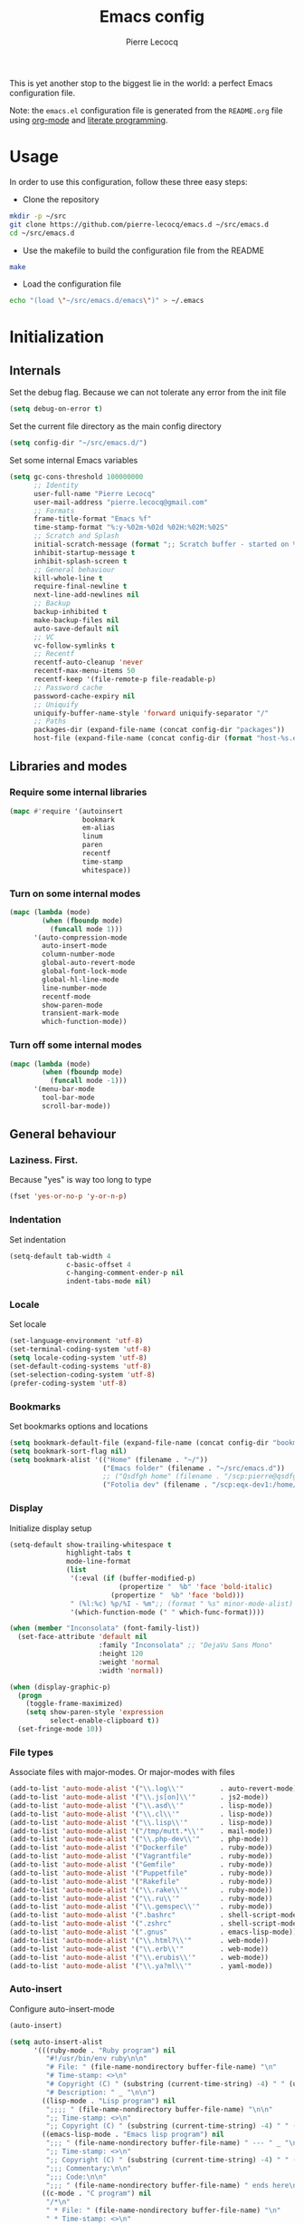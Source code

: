 #+TITLE: Emacs config
#+AUTHOR: Pierre Lecocq
#+EMAIL: pierre.lecocq@gmail.com
#+STARTUP: content

This is yet another stop to the biggest lie in the world: a perfect Emacs configuration file.

Note: the =emacs.el= configuration file is generated from the =README.org= file using [[http://orgmode.org/][org-mode]] and [[https://en.wikipedia.org/wiki/Literate_programming][literate programming]].

* Usage

In order to use this configuration, follow these three easy steps:

- Clone the repository

#+begin_src sh
mkdir -p ~/src
git clone https://github.com/pierre-lecocq/emacs.d ~/src/emacs.d
cd ~/src/emacs.d
#+end_src

- Use the makefile to build the configuration file from the README

#+begin_src sh
make
#+end_src

- Load the configuration file

#+begin_src sh
echo "(load \"~/src/emacs.d/emacs\")" > ~/.emacs
#+end_src

* Initialization

** Internals

Set the debug flag. Because we can not tolerate any error from the init file

#+begin_src emacs-lisp :tangle emacs.el
(setq debug-on-error t)
#+end_src

Set the current file directory as the main config directory

#+begin_src emacs-lisp :tangle emacs.el
(setq config-dir "~/src/emacs.d/")
#+end_src

Set some internal Emacs variables

#+begin_src emacs-lisp :tangle emacs.el
(setq gc-cons-threshold 100000000
      ;; Identity
      user-full-name "Pierre Lecocq"
      user-mail-address "pierre.lecocq@gmail.com"
      ;; Formats
      frame-title-format "Emacs %f"
      time-stamp-format "%:y-%02m-%02d %02H:%02M:%02S"
      ;; Scratch and Splash
      initial-scratch-message (format ";; Scratch buffer - started on %s\n\n" (current-time-string))
      inhibit-startup-message t
      inhibit-splash-screen t
      ;; General behaviour
      kill-whole-line t
      require-final-newline t
      next-line-add-newlines nil
      ;; Backup
      backup-inhibited t
      make-backup-files nil
      auto-save-default nil
      ;; VC
      vc-follow-symlinks t
      ;; Recentf
      recentf-auto-cleanup 'never
      recentf-max-menu-items 50
      recentf-keep '(file-remote-p file-readable-p)
      ;; Password cache
      password-cache-expiry nil
      ;; Uniquify
      uniquify-buffer-name-style 'forward uniquify-separator "/"
      ;; Paths
      packages-dir (expand-file-name (concat config-dir "packages"))
      host-file (expand-file-name (concat config-dir (format "host-%s.el" (downcase (car (split-string (system-name) "\\.")))))))
#+end_src

** Libraries and modes

*** Require some internal libraries

#+begin_src emacs-lisp :tangle emacs.el
(mapc #'require '(autoinsert
                  bookmark
                  em-alias
                  linum
                  paren
                  recentf
                  time-stamp
                  whitespace))
#+end_src

*** Turn on some internal modes

#+begin_src emacs-lisp :tangle emacs.el
(mapc (lambda (mode)
        (when (fboundp mode)
          (funcall mode 1)))
      '(auto-compression-mode
        auto-insert-mode
        column-number-mode
        global-auto-revert-mode
        global-font-lock-mode
        global-hl-line-mode
        line-number-mode
        recentf-mode
        show-paren-mode
        transient-mark-mode
        which-function-mode))
#+end_src

*** Turn off some internal modes

#+begin_src emacs-lisp :tangle emacs.el
(mapc (lambda (mode)
        (when (fboundp mode)
          (funcall mode -1)))
      '(menu-bar-mode
        tool-bar-mode
        scroll-bar-mode))
#+end_src

** General behaviour

*** Laziness. First.

Because "yes" is way too long to type

#+begin_src emacs-lisp :tangle emacs.el
(fset 'yes-or-no-p 'y-or-n-p)
#+end_src

*** Indentation

Set indentation

#+begin_src emacs-lisp :tangle emacs.el
(setq-default tab-width 4
              c-basic-offset 4
              c-hanging-comment-ender-p nil
              indent-tabs-mode nil)
#+end_src

*** Locale

Set locale

#+begin_src emacs-lisp :tangle emacs.el
(set-language-environment 'utf-8)
(set-terminal-coding-system 'utf-8)
(setq locale-coding-system 'utf-8)
(set-default-coding-systems 'utf-8)
(set-selection-coding-system 'utf-8)
(prefer-coding-system 'utf-8)
#+end_src

*** Bookmarks

Set bookmarks options and locations

#+begin_src emacs-lisp :tangle emacs.el
(setq bookmark-default-file (expand-file-name (concat config-dir "bookmarks")))
(setq bookmark-sort-flag nil)
(setq bookmark-alist '(("Home" (filename . "~/"))
                       ("Emacs folder" (filename . "~/src/emacs.d"))
                       ;; ("Qsdfgh home" (filename . "/scp:pierre@qsdfgh.com#38170:~/"))
                       ("Fotolia dev" (filename . "/scp:eqx-dev1:/home/plecocq/www/fotolia"))))
#+end_src

*** Display

Initialize display setup

#+begin_src emacs-lisp :tangle emacs.el
(setq-default show-trailing-whitespace t
              highlight-tabs t
              mode-line-format
              (list
               '(:eval (if (buffer-modified-p)
                           (propertize "  %b" 'face 'bold-italic)
                         (propertize "  %b" 'face 'bold)))
               " (%l:%c) %p/%I - %m";; (format " %s" minor-mode-alist)
               '(which-function-mode (" " which-func-format))))

(when (member "Inconsolata" (font-family-list))
  (set-face-attribute 'default nil
                      :family "Inconsolata" ;; "DejaVu Sans Mono"
                      :height 120
                      :weight 'normal
                      :width 'normal))

(when (display-graphic-p)
  (progn
    (toggle-frame-maximized)
    (setq show-paren-style 'expression
          select-enable-clipboard t))
  (set-fringe-mode 10))
#+end_src

*** File types

Associate files with major-modes. Or major-modes with files

#+begin_src emacs-lisp :tangle emacs.el
(add-to-list 'auto-mode-alist '("\\.log\\'"         . auto-revert-mode))
(add-to-list 'auto-mode-alist '("\\.js[on]\\'"      . js2-mode))
(add-to-list 'auto-mode-alist '("\\.asd\\'"         . lisp-mode))
(add-to-list 'auto-mode-alist '("\\.cl\\'"          . lisp-mode))
(add-to-list 'auto-mode-alist '("\\.lisp\\'"        . lisp-mode))
(add-to-list 'auto-mode-alist '("/tmp/mutt.*\\'"    . mail-mode))
(add-to-list 'auto-mode-alist '("\\.php-dev\\'"     . php-mode))
(add-to-list 'auto-mode-alist '("Dockerfile"        . ruby-mode))
(add-to-list 'auto-mode-alist '("Vagrantfile"       . ruby-mode))
(add-to-list 'auto-mode-alist '("Gemfile"           . ruby-mode))
(add-to-list 'auto-mode-alist '("Puppetfile"        . ruby-mode))
(add-to-list 'auto-mode-alist '("Rakefile"          . ruby-mode))
(add-to-list 'auto-mode-alist '("\\.rake\\'"        . ruby-mode))
(add-to-list 'auto-mode-alist '("\\.ru\\'"          . ruby-mode))
(add-to-list 'auto-mode-alist '("\\.gemspec\\'"     . ruby-mode))
(add-to-list 'auto-mode-alist '(".bashrc"           . shell-script-mode))
(add-to-list 'auto-mode-alist '(".zshrc"            . shell-script-mode))
(add-to-list 'auto-mode-alist '(".gnus"             . emacs-lisp-mode))
(add-to-list 'auto-mode-alist '("\\.html?\\'"       . web-mode))
(add-to-list 'auto-mode-alist '("\\.erb\\'"         . web-mode))
(add-to-list 'auto-mode-alist '("\\.erubis\\'"      . web-mode))
(add-to-list 'auto-mode-alist '("\\.ya?ml\\'"       . yaml-mode))
#+end_src

*** Auto-insert

Configure auto-insert-mode

#+begin_src emacs-lisp :tangle emacs.el
(auto-insert)

(setq auto-insert-alist
      '(((ruby-mode . "Ruby program") nil
         "#!/usr/bin/env ruby\n\n"
         "# File: " (file-name-nondirectory buffer-file-name) "\n"
         "# Time-stamp: <>\n"
         "# Copyright (C) " (substring (current-time-string) -4) " " (user-full-name) "\n"
         "# Description: " _ "\n\n")
        ((lisp-mode . "Lisp program") nil
         ";;;; " (file-name-nondirectory buffer-file-name) "\n\n"
         ";; Time-stamp: <>\n"
         ";; Copyright (C) " (substring (current-time-string) -4) " " (user-full-name) "\n\n")
        ((emacs-lisp-mode . "Emacs lisp program") nil
         ";;; " (file-name-nondirectory buffer-file-name) " --- " _ "\n\n"
         ";; Time-stamp: <>\n"
         ";; Copyright (C) " (substring (current-time-string) -4) " " (user-full-name) "\n\n"
         ";;; Commentary:\n\n"
         ";;; Code:\n\n"
         ";;; " (file-name-nondirectory buffer-file-name) " ends here\n")
        ((c-mode . "C program") nil
         "/*\n"
         " * File: " (file-name-nondirectory buffer-file-name) "\n"
         " * Time-stamp: <>\n"
         " * Copyright (C) " (substring (current-time-string) -4) " " (user-full-name) "\n"
         " * Description: " _ "\n"
         " */\n\n")
        ((shell-mode . "Shell script") nil
         "#!/bin/bash\n\n"
         " # File: " (file-name-nondirectory buffer-file-name) "\n"
         " # Time-stamp: <>\n"
         " # Copyright (C) " (substring (current-time-string) -4) " " (user-full-name) "\n"
         " # Description: " _ "\n\n")))
#+end_src

*** Recentf

Exclude some directories from recentf list like ~/src/emacs.d/packages/plop.el

#+begin_src emacs-lisp :tangle emacs.el
(add-to-list 'recentf-exclude "emacs\\.d/packages")
(add-to-list 'recentf-exclude "ido\\.last")
#+end_src

* Packages

** Package manager

Initialize the internal package manager and install =use-package=

#+begin_src emacs-lisp :tangle emacs.el
(require 'package)

(setq package-user-dir packages-dir)

(setq package-archives
      '(("melpa"        . "http://melpa.org/packages/")
        ("gnu"          . "http://elpa.gnu.org/packages/")
        ("marmalade"    . "http://marmalade-repo.org/packages/")
        ("org"          . "http://orgmode.org/elpa/")))

(package-initialize)

(when (not package-archive-contents)
  (package-refresh-contents))

(setq package-enable-at-startup nil)

(unless (package-installed-p 'use-package)
  (package-install 'use-package))

(require 'use-package)
#+end_src

** External packages

Install external packages from Emacs repositories

*** Anzu

A minor mode which displays current match and total matches information ([[https://github.com/syohex/emacs-anzu][source]])

#+begin_src emacs-lisp :tangle emacs.el
(use-package anzu
             :ensure t
             :init (progn
                     (global-anzu-mode +1)
                     (set-face-attribute 'anzu-mode-line nil :foreground "yellow")))
#+end_src

*** Autopair

Automagically pair braces and quotes in emacs ([[https://github.com/capitaomorte/autopair][source]])

#+begin_src emacs-lisp :tangle emacs.el
(use-package autopair
             :ensure t
             :init (autopair-global-mode t))
#+end_src

*** Bonjourmadame

Say “Hello ma'am!” ([[https://github.com/pierre-lecocq/bonjourmadame][source]])

#+begin_src emacs-lisp :tangle emacs.el
(use-package bonjourmadame
             :ensure t)
#+end_src

*** Browse-kill-ring

For when 'C-y M-y M-y M-y' gets you down ([[https://github.com/browse-kill-ring/browse-kill-ring][source]])

#+begin_src emacs-lisp :tangle emacs.el
(use-package browse-kill-ring
             :ensure t)
#+end_src

*** Company

Modular in-buffer completion framework for Emacs ([[https://github.com/company-mode/company-mode][source]])

#+begin_src emacs-lisp :tangle emacs.el
(use-package company
             :ensure t
             :init (progn
                     (setq company-auto-complete nil
                           company-tooltip-flip-when-above t
                           company-minimum-prefix-length 2
                           company-tooltip-limit 10
                           company-idle-delay 0.5)
                     (global-company-mode 1)))
#+end_src

*** Darkmine-theme

Yet another emacs dark color theme ([[https://github.com/pierre-lecocq/darkmine-theme][source]])

#+begin_src emacs-lisp :tangle emacs.el
(use-package darkmine-theme
             :ensure t
             :init (load-theme 'darkmine t))
#+end_src

*** HTMLize

Convert buffer text and decorations to HTML ([[http://emacswiki.org/emacs/Htmlize][source]])

#+begin_src emacs-lisp :tangle emacs.el
(use-package htmlize
             :ensure t)
#+end_src

*** Ido

Interactively do things ([[http://emacswiki.org/emacs/InteractivelyDoThings][source]])

#+begin_src emacs-lisp :tangle emacs.el
(use-package flx-ido
             :ensure t)

(use-package ido-hacks
             :ensure t)

(use-package ido-vertical-mode
             :ensure t)

(use-package ido
             :ensure t
             :init (progn
                     (require 'ido)
                     (require 'ido-hacks)
                     (setq ido-case-fold t
                           ido-enable-flex-matching t
                           ido-use-filename-at-point 'guess
                           ido-create-new-buffer 'always
                           ido-use-virtual-buffers t)
                     (ido-everywhere 1)
                     (flx-ido-mode 1)
                     (ido-mode t)
                     (ido-hacks-mode)
                     (ido-vertical-mode)))
#+end_src

*** Idle-highlight-mode

Highlight word at point on idle ([[https://github.com/nonsequitur/idle-highlight-mode][source]])

#+begin_src emacs-lisp :tangle emacs.el
(use-package idle-highlight-mode
             :ensure t)
#+end_src

*** JS2-mode

Improved JavaScript editing mode ([[https://github.com/mooz/js2-mode][source]])

#+begin_src emacs-lisp :tangle emacs.el
(use-package js2-mode
             :ensure t)
#+end_src

*** Markdown-mode

Emacs Major mode for Markdown-formatted text files ([[http://jblevins.org/projects/markdown-mode/][source]])

#+begin_src emacs-lisp :tangle emacs.el
(use-package markdown-mode
             :ensure t)
#+end_src

*** Org-mode

Org mode is for keeping notes, maintaining TODO lists, planning projects, and authoring documents with a fast and effective plain-text system ([[http://orgmode.org/][source]])

#+begin_src emacs-lisp :tangle emacs.el
(use-package org
  :ensure t
  :init (progn
          ;; (setq org-directory (expand-file-name "~/org-files/")
          ;;       org-default-notes-file (expand-file-name (concat org-directory "notes.org"))
          ;;       org-agenda-files (expand-file-name (concat org-directory "agenda.org")))
          (setq org-hide-leading-stars t
                org-hide-emphasis-markers t
                org-fontify-done-headline t
                org-src-fontify-natively t)))
#+end_src

*** PHP-mode

A PHP mode for GNU Emacs ([[https://github.com/ejmr/php-mode][source]])

#+begin_src emacs-lisp :tangle emacs.el
(use-package php-mode
             :ensure t)
#+end_src

*** Rainbow-delimiters-mode

Emacs rainbow delimiters mode ([[https://github.com/Fanael/rainbow-delimiters][source]])

#+begin_src emacs-lisp :tangle emacs.el
(use-package rainbow-delimiters
             :ensure t)
#+end_src

*** Rainbow-mode

Colorize color strings ([[https://julien.danjou.info/projects/emacs-packages][source]])

#+begin_src emacs-lisp :tangle emacs.el
(use-package rainbow-mode
             :ensure t)
#+end_src

*** Ruby-mode

Font-locking, indentation support, and navigation for Ruby code ([[http://emacswiki.org/emacs/RubyMode][source]])

#+begin_src emacs-lisp :tangle emacs.el
(use-package ruby-mode
             :ensure t)
#+end_src

*** Slime

The Superior Lisp Interaction Mode for Emacs ([[https://common-lisp.net/project/slime/][source]])

#+begin_src emacs-lisp :tangle emacs.el
(use-package slime-company
             :ensure t)

(use-package slime
             :ensure t
             :init (progn

                     (if (eq system-type 'darwin)
                         (setq inferior-lisp-program "/usr/local/bin/sbcl")
                       (setq inferior-lisp-program "sbcl"))
                     (slime-setup '(slime-company))))
#+end_src

*** Symon

Tiny graphical system monitor ([[https://github.com/zk-phi/symon/][source]])

#+begin_src emacs-lisp :tangle emacs.el
(use-package symon
             :ensure t
             :init (progn
                     (setq symon-delay 5)
                     (symon-mode t)))
#+end_src

*** Web-mode

Web template editing mode for emacs ([[http://web-mode.org/][source]])

#+begin_src emacs-lisp :tangle emacs.el
(use-package web-mode
             :ensure t)
#+end_src

*** Whitespace

A minor mode to visualize blanks ([[http://emacswiki.org/emacs/WhiteSpace][source]])

#+begin_src emacs-lisp :tangle emacs.el
(use-package whitespace
             :ensure t
             :init (progn
                     (setq whitespace-line-column 80
                           whitespace-style '(tabs tab-mark face)
                           whitespace-global-modes '(not org-mode web-mode))
                     (global-whitespace-mode)))
#+end_src

*** Yaml-mode

The emacs major mode for editing files in the YAML data serialization format ([[https://github.com/yoshiki/yaml-mode][source]])

#+begin_src emacs-lisp :tangle emacs.el
(use-package yaml-mode
             :ensure t)
#+end_src

* Hooks

** Minibuffer hook

#+begin_src emacs-lisp :tangle emacs.el
(defun hook-minibuffer-setup ()
  "Hook for Minibuffer setup."
  (setq show-trailing-whitespace nil))

(add-hook 'minibuffer-setup-hook #'hook-minibuffer-setup)
#+end_src

** Mail mode hook

#+begin_src emacs-lisp :tangle emacs.el
(defun hook-mail-mode ()
  "Hook for Mail mode."
  (setq show-trailing-whitespace nil))

(add-hook 'mail-mode-hook #'hook-mail-mode)
#+end_src
** Shell mode hook

#+begin_src emacs-lisp :tangle emacs.el
(defun hook-shell-mode ()
  "Hook for Shell mode."
  (setq show-trailing-whitespace nil)
  (eshell/alias "l" "ls -l")
  (eshell/alias "la" "ls -la"))

(add-hook 'shell-mode-hook #'hook-shell-mode)
(add-hook 'eshell-mode-hook #'hook-shell-mode)
#+end_src

** Dired mode hook

#+begin_src emacs-lisp :tangle emacs.el
(defun hook-dired-mode ()
  "Hook for Dired mode."
  (put 'dired-find-alternate-file 'disabled nil))

(add-hook 'dired-mode-hook #'hook-dired-mode)
#+end_src

** Text mode hook

#+begin_src emacs-lisp :tangle emacs.el
(defun hook-text-mode ()
  "Hook  for Text mode."
  (linum-mode 1)
  (make-local-variable 'linum-format)
  (setq linum-format " %d "))

(add-hook 'text-mode-hook #'hook-text-mode)
#+end_src

** Prog mode hook

#+begin_src emacs-lisp :tangle emacs.el
(defun hook-prog-mode ()
  "Hook for Prog mode."
  (idle-highlight-mode t)
  (local-set-key (kbd "C-c <right>") 'hs-show-block)
  (local-set-key (kbd "C-c <left>")  'hs-hide-block)
  (local-set-key (kbd "C-c <up>")    'hs-hide-all)
  (local-set-key (kbd "C-c <down>")  'hs-show-all)
  (hs-minor-mode t)
  (rainbow-delimiters-mode)
  (rainbow-mode))

(add-hook 'prog-mode-hook #'hook-prog-mode)
#+end_src

** C mode hook

#+begin_src emacs-lisp :tangle emacs.el
(defun hook-c-mode ()
  "Hook for C mode."
  (c-set-offset 'case-label '+))

(add-hook 'c-mode-common-hook #'hook-c-mode)
#+end_src

** PHP mode hook

#+begin_src emacs-lisp :tangle emacs.el
(defun hook-php-mode ()
  "Hook for PHP mode."
;;  (require 'php-extras)
  (setq comment-start "// "
        comment-end "")
  (set (make-local-variable 'indent-tabs-mode) nil))

(add-hook 'php-mode-hook #'hook-php-mode)
#+end_src

** Emacs lisp mode hook

#+begin_src emacs-lisp :tangle emacs.el
(defun hook-emacs-lisp-mode ()
  "Hook for Emacs Lisp mode."
  (eldoc-mode))

(add-hook 'emacs-lisp-mode-hook #'hook-emacs-lisp-mode)
#+end_src

** Makefile mode hook

#+begin_src emacs-lisp :tangle emacs.el
(defun hook-makefile-mode ()
  "Hook for Makefile mode."
  (whitespace-toggle-options '(tabs))
  (setq indent-tabs-mode t))

(add-hook 'makefile-mode-hook #'hook-makefile-mode)
#+end_src

** Before save hook

#+begin_src emacs-lisp :tangle emacs.el
(defun hook-before-save ()
  "Hook before save."
  (time-stamp)
  (delete-trailing-whitespace)
  (whitespace-cleanup))

(add-hook 'before-save-hook #'hook-before-save)
#+end_src

** After save hook

#+begin_src emacs-lisp :tangle emacs.el
(defun hook-after-save ()
  "Hook after save."
  (when (file-exists-p (byte-compile-dest-file buffer-file-name))
    (emacs-lisp-byte-compile)))

;; (add-hook 'after-save-hook #'hook-after-save)
#+end_src

* Functions

Some useful functions

** Toggle a shell buffer

Get an eshell buffer.
If it has already been launched, just get it back.
If it is the current one, switch to the previous buffer.

#+begin_src emacs-lisp :tangle emacs.el
(defun pl-get-shell ()
  "Get a shell buffer."
  (interactive)
  (if (eq (current-buffer) (get-buffer "*eshell*"))
      (switch-to-buffer (other-buffer (current-buffer) t))
    (progn
      (if (member (get-buffer "*eshell*") (buffer-list))
          (switch-to-buffer "*eshell*")
        (eshell)))))
#+end_src

** Kill buffers by mode

Kill all buffers that belongs to a given mode

#+begin_src emacs-lisp :tangle emacs.el
(defun pl-kill-buffers-by-mode (&optional mode-name)
  "Kill buffers by mode.  Ask which mode if MODE-NAME is not provided."
  (interactive)
  (unless mode-name
    (setq mode-name (read-from-minibuffer "Mode to kill: ")))
  (let ((killed-buffers 0)
        (mode-to-kill (intern mode-name)))
    (dolist (buffer (buffer-list))
      (when (eq mode-to-kill (buffer-local-value 'major-mode buffer))
        (setq killed-buffers (1+ killed-buffers))
        (kill-buffer buffer)))
    (message "%d buffer(s) killed" killed-buffers)))
#+end_src

** Force eval buffer

Force a buffer evaluation

#+begin_src emacs-lisp :tangle emacs.el
(defun pl-force-eval ()
  "Forced Emacs Lisp buffer evaluation - stolen from SO."
  (interactive)
  (save-excursion
    (goto-char (point-min))
    (while (not (eobp))
      (forward-sexp)
      (eval-defun nil))))
#+end_src

** Set frame transparency

Adjust transparency of the current frame

#+begin_src emacs-lisp :tangle emacs.el
(defun pl-transparency (value)
  "Set the transparency of the frame window.
Argument VALUE 0 = transparent, 100 = opaque."
  (interactive "nTransparency Value 0 - 100 opaque: ")
  (when (display-graphic-p)
    (set-frame-parameter (selected-frame) 'alpha value)))
#+end_src

** Join lines

Join lines

#+begin_src emacs-lisp :tangle emacs.el
(defun pl-join-lines ()
  "Join lines."
  (interactive)
  (save-excursion
    (move-end-of-line nil)
    (kill-line)
    (just-one-space)))

(defun pl-join-lines-on-region (start end)
  "Join lines on region from START to END."
  (interactive "r")
  (save-excursion
    (goto-char start)
    (while (< (point) end)
      (funcall #'pl-join-lines)
      (forward-line 1))))
#+end_src

** Fix org-mode font lock

Quick fix for fontification in org-mode

#+begin_src emacs-lisp :tangle emacs.el
(defun org-font-lock-ensure (beg end)
  "Org font lock ensure from BEG to END."
  (font-lock-ensure))
#+end_src

* Keybindings

All the keybindings

#+begin_src emacs-lisp :tangle emacs.el
(when (eq system-type 'darwin)
  (setq mac-option-modifier nil
        mac-command-modifier 'meta
        select-enable-clipboard t))

(global-set-key [delete] 'delete-char)

(global-set-key (kbd "M-g") 'goto-line)
(global-set-key (kbd "C-;") 'other-window)
(global-set-key (kbd "M-y") 'browse-kill-ring)
(global-set-key (kbd "M-o") 'occur)
(global-set-key (kbd "C-c C-c") 'comment-region)
(global-set-key (kbd "C-c C-u") 'uncomment-region)
(global-set-key (kbd "C-S-s") 'find-grep)
(global-set-key (kbd "C-S-f") 'imenu)

(global-set-key [f5] 'bookmark-bmenu-list)
(global-set-key [f6] 'recentf-open-files)
(global-set-key [f12] 'pl-get-shell)

(when (display-graphic-p)
  (global-unset-key (kbd "C-z")))

;; Credits to emacsfodder

(define-key occur-mode-map (kbd "<down>")
  (lambda ()
    (interactive)
    (occur-next)
    (occur-mode-goto-occurrence-other-window)
    (recenter)
    (other-window 1)))

(define-key occur-mode-map (kbd "<up>")
  (lambda ()
    (interactive)
    (occur-prev)
    (occur-mode-goto-occurrence-other-window)
    (recenter)
    (other-window 1)))
#+end_src

* Bootstrap

Load external files

#+begin_src emacs-lisp :tangle emacs.el
(dolist (f (list host-file))
  (when (file-exists-p f)
    (load f 'noerror)))
#+end_src

Tell me the time spent to load the config

#+begin_src emacs-lisp :tangle emacs.el
(message "Config successfully loaded in %s" (emacs-init-time))
#+end_src
